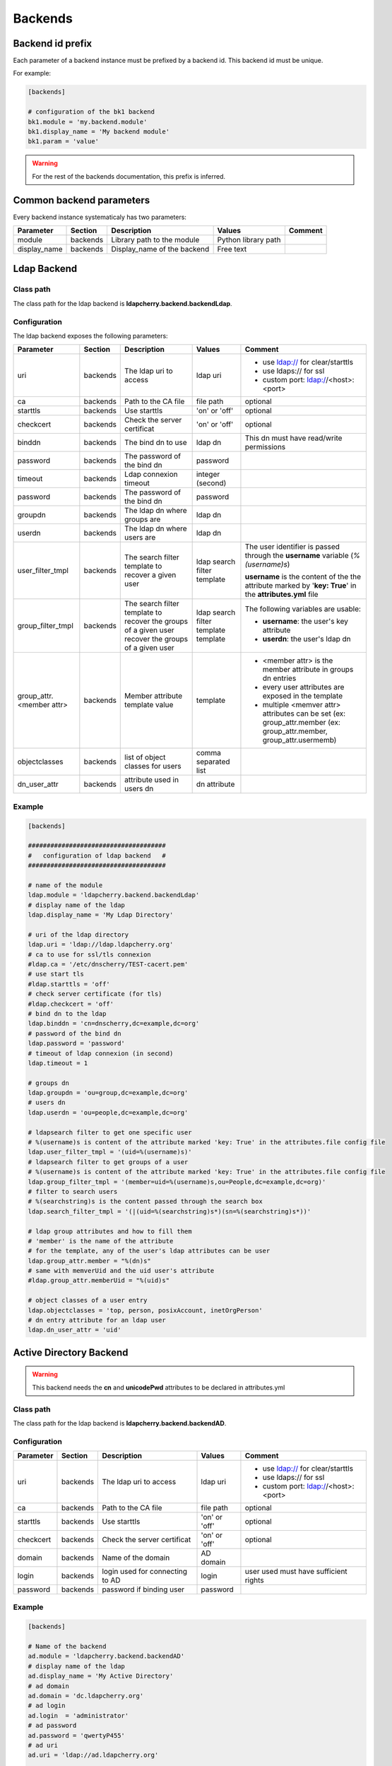 Backends
========

Backend id prefix
-----------------

Each parameter of a backend instance must be prefixed by a backend id.
This backend id must be unique.

For example:

.. sourcecode:: ini

    [backends]

    # configuration of the bk1 backend
    bk1.module = 'my.backend.module'
    bk1.display_name = 'My backend module'
    bk1.param = 'value'

.. warning::
    For the rest of the backends documentation, this prefix is inferred.

Common backend parameters
-------------------------

Every backend instance systematicaly has two parameters:

+---------------------+----------+------------------------------------+--------------------------+--------------------------------------------+
|      Parameter      | Section  |            Description             |           Values         |                Comment                     |
+=====================+==========+====================================+==========================+============================================+
| module              | backends | Library path to the module         | Python library path      |                                            |
+---------------------+----------+------------------------------------+--------------------------+--------------------------------------------+
| display_name        | backends | Display_name of the backend        | Free text                |                                            |
+---------------------+----------+------------------------------------+--------------------------+--------------------------------------------+

Ldap Backend
------------

Class path
^^^^^^^^^^

The class path for the ldap backend is **ldapcherry.backend.backendLdap**.

Configuration
^^^^^^^^^^^^^

The ldap backend exposes the following parameters:

+--------------------------+----------+------------------------------------+--------------------------+------------------------------------------------+
|      Parameter           | Section  |            Description             |           Values         |                Comment                         |
+==========================+==========+====================================+==========================+================================================+
| uri                      | backends | The ldap uri to access             | ldap uri                 | * use ldap:// for clear/starttls               |
|                          |          |                                    |                          | * use ldaps:// for ssl                         |
|                          |          |                                    |                          | * custom port: ldap://<host>:<port>            |
+--------------------------+----------+------------------------------------+--------------------------+------------------------------------------------+
| ca                       | backends | Path to the CA file                | file path                | optional                                       |
+--------------------------+----------+------------------------------------+--------------------------+------------------------------------------------+
| starttls                 | backends | Use starttls                       | 'on' or 'off'            | optional                                       |
+--------------------------+----------+------------------------------------+--------------------------+------------------------------------------------+
| checkcert                | backends | Check the server certificat        | 'on' or 'off'            | optional                                       |
+--------------------------+----------+------------------------------------+--------------------------+------------------------------------------------+
| binddn                   | backends | The bind dn to use                 | ldap dn                  | This dn must have read/write permissions       |
+--------------------------+----------+------------------------------------+--------------------------+------------------------------------------------+
| password                 | backends | The password of the bind dn        | password                 |                                                |
+--------------------------+----------+------------------------------------+--------------------------+------------------------------------------------+
| timeout                  | backends | Ldap connexion timeout             | integer (second)         |                                                |
+--------------------------+----------+------------------------------------+--------------------------+------------------------------------------------+
| password                 | backends | The password of the bind dn        | password                 |                                                |
+--------------------------+----------+------------------------------------+--------------------------+------------------------------------------------+
| groupdn                  | backends | The ldap dn where groups are       | ldap dn                  |                                                |
+--------------------------+----------+------------------------------------+--------------------------+------------------------------------------------+
| userdn                   | backends | The ldap dn where users are        | ldap dn                  |                                                |
+--------------------------+----------+------------------------------------+--------------------------+------------------------------------------------+
| user_filter_tmpl         | backends | The search filter template         | ldap search filter       | The user identifier is passed through          |
|                          |          | to recover a given user            | template                 | the **username** variable (*%(username)s*)     |
|                          |          |                                    |                          |                                                |
|                          |          |                                    |                          | **username** is the content of the             |
|                          |          |                                    |                          | the attribute marked by '**key: True**'        |
|                          |          |                                    |                          | in the **attributes.yml** file                 |
+--------------------------+----------+------------------------------------+--------------------------+------------------------------------------------+
| group_filter_tmpl        | backends | The search filter template to      | ldap search filter       | The following variables are usable:            |
|                          |          | recover the groups of a given user | template                 |                                                |
|                          |          | recover the groups of a given user | template                 | * **username**: the user's key attribute       |
|                          |          |                                    |                          | * **userdn**: the user's ldap dn               |
+--------------------------+----------+------------------------------------+--------------------------+------------------------------------------------+
| group_attr.<member attr> | backends | Member attribute template value    | template                 | * <member attr> is the member attribute        |
|                          |          |                                    |                          |   in groups dn entries                         |
|                          |          |                                    |                          | * every user attributes are exposed            |
|                          |          |                                    |                          |   in the template                              |
|                          |          |                                    |                          | * multiple <memver attr> attributes            |
|                          |          |                                    |                          |   can be set (ex: group_attr.member            |
|                          |          |                                    |                          |   (ex: group_attr.member, group_attr.usermemb) |
+--------------------------+----------+------------------------------------+--------------------------+------------------------------------------------+
| objectclasses            | backends | list of object classes for users   | comma separated list     |                                                |
+--------------------------+----------+------------------------------------+--------------------------+------------------------------------------------+
| dn_user_attr             | backends | attribute used in users dn         | dn attribute             |                                                |
+--------------------------+----------+------------------------------------+--------------------------+------------------------------------------------+


Example
^^^^^^^

.. sourcecode:: ini

   [backends]
    
   #####################################
   #   configuration of ldap backend   #
   #####################################
   
   # name of the module
   ldap.module = 'ldapcherry.backend.backendLdap'
   # display name of the ldap
   ldap.display_name = 'My Ldap Directory'
   
   # uri of the ldap directory
   ldap.uri = 'ldap://ldap.ldapcherry.org'
   # ca to use for ssl/tls connexion
   #ldap.ca = '/etc/dnscherry/TEST-cacert.pem'
   # use start tls
   #ldap.starttls = 'off'
   # check server certificate (for tls)
   #ldap.checkcert = 'off'
   # bind dn to the ldap
   ldap.binddn = 'cn=dnscherry,dc=example,dc=org'
   # password of the bind dn
   ldap.password = 'password'
   # timeout of ldap connexion (in second)
   ldap.timeout = 1
   
   # groups dn
   ldap.groupdn = 'ou=group,dc=example,dc=org'
   # users dn
   ldap.userdn = 'ou=people,dc=example,dc=org'
   
   # ldapsearch filter to get one specific user
   # %(username)s is content of the attribute marked 'key: True' in the attributes.file config file
   ldap.user_filter_tmpl = '(uid=%(username)s)'
   # ldapsearch filter to get groups of a user
   # %(username)s is content of the attribute marked 'key: True' in the attributes.file config file
   ldap.group_filter_tmpl = '(member=uid=%(username)s,ou=People,dc=example,dc=org)'
   # filter to search users
   # %(searchstring)s is the content passed through the search box
   ldap.search_filter_tmpl = '(|(uid=%(searchstring)s*)(sn=%(searchstring)s*))'
   
   # ldap group attributes and how to fill them
   # 'member' is the name of the attribute
   # for the template, any of the user's ldap attributes can be user
   ldap.group_attr.member = "%(dn)s"
   # same with memverUid and the uid user's attribute
   #ldap.group_attr.memberUid = "%(uid)s"
   
   # object classes of a user entry
   ldap.objectclasses = 'top, person, posixAccount, inetOrgPerson'
   # dn entry attribute for an ldap user
   ldap.dn_user_attr = 'uid'


Active Directory Backend
------------------------

.. warning:: This backend needs the **cn** and **unicodePwd** attributes to be declared in attributes.yml

Class path
^^^^^^^^^^

The class path for the ldap backend is **ldapcherry.backend.backendAD**.

Configuration
^^^^^^^^^^^^^

+--------------------------+----------+------------------------------------+--------------------------+--------------------------------------------+
|      Parameter           | Section  |            Description             |           Values         |                Comment                     |
+==========================+==========+====================================+==========================+============================================+
| uri                      | backends | The ldap uri to access             | ldap uri                 | * use ldap:// for clear/starttls           |
|                          |          |                                    |                          | * use ldaps:// for ssl                     |
|                          |          |                                    |                          | * custom port: ldap://<host>:<port>        |
+--------------------------+----------+------------------------------------+--------------------------+--------------------------------------------+
| ca                       | backends | Path to the CA file                | file path                | optional                                   |
+--------------------------+----------+------------------------------------+--------------------------+--------------------------------------------+
| starttls                 | backends | Use starttls                       | 'on' or 'off'            | optional                                   |
+--------------------------+----------+------------------------------------+--------------------------+--------------------------------------------+
| checkcert                | backends | Check the server certificat        | 'on' or 'off'            | optional                                   |
+--------------------------+----------+------------------------------------+--------------------------+--------------------------------------------+
| domain                   | backends | Name of the domain                 | AD domain                |                                            |
+--------------------------+----------+------------------------------------+--------------------------+--------------------------------------------+
| login                    | backends | login used for connecting to AD    | login                    | user used must have sufficient rights      |
+--------------------------+----------+------------------------------------+--------------------------+--------------------------------------------+
| password                 | backends | password if binding user           | password                 |                                            |
+--------------------------+----------+------------------------------------+--------------------------+--------------------------------------------+

Example
^^^^^^^

.. sourcecode:: ini


    [backends]

    # Name of the backend
    ad.module = 'ldapcherry.backend.backendAD'
    # display name of the ldap
    ad.display_name = 'My Active Directory'
    # ad domain
    ad.domain = 'dc.ldapcherry.org'
    # ad login
    ad.login  = 'administrator'
    # ad password 
    ad.password = 'qwertyP455'
    # ad uri
    ad.uri = 'ldap://ad.ldapcherry.org'
    
    ## ca to use for ssl/tls connexion
    #ad.ca = '/etc/dnscherry/TEST-cacert.pem'
    ## use start tls
    #ad.starttls = 'off'
    ## check server certificate (for tls)
    #ad.checkcert = 'off'
    
Demo Backend
------------

.. warning:: This backend is only meant for demo.

Class path
^^^^^^^^^^

The class path for the ldap backend is **ldapcherry.backend.backendDemo**.

Configuration
^^^^^^^^^^^^^
+-------------------+----------+----------------------------+----------------------+----------------------------+
|      Parameter    | Section  |            Description     |           Values     |                Comment     |
+===================+==========+============================+======================+============================+
| admin.user        | backends | Login for default admin    | string               | optional, default: 'admin' |
+-------------------+----------+----------------------------+----------------------+----------------------------+
| admin.password    | backends | Password for default admin | string               | optional, default: 'admin' |
+-------------------+----------+----------------------------+----------------------+----------------------------+
| admin.groups      | backends | Groups for default admin   | comma separated list |                            |
+-------------------+----------+----------------------------+----------------------+----------------------------+
| basic.user        | backends | Login for default user     | string               | optional, default: 'user'  |
+-------------------+----------+----------------------------+----------------------+----------------------------+
| basic.password    | backends | Password for default user  | string               | optional, default: 'user'  |
+-------------------+----------+----------------------------+----------------------+----------------------------+
| basic.groups      | backends | Groups for default user    | comma separated list |                            |
+-------------------+----------+----------------------------+----------------------+----------------------------+
| pwd_attr          | backends | Password attribute name    | string               |                            |
+-------------------+----------+----------------------------+----------------------+----------------------------+
| search_attributes | backends | Attributes used for search | comma separated list |                            |
+-------------------+----------+----------------------------+----------------------+----------------------------+

Example
^^^^^^^

.. sourcecode:: ini

    [backends]

    # path to the module
    demo.module = 'ldapcherry.backend.backendDemo'
    # display name of the module
    demo.display_name  = 'Demo Backend'

    ## admin user login (optional, default: 'admin')
    #demo.admin.user = 'admin'
    ## admin user password (optional: default 'admin')
    #demo.admin.password = 'admin'
    # groups for the default admin user (comma separated)
    demo.admin.groups  = 'DnsAdmins'

    ## basic user login (optional, default: 'user')
    #demo.basic.user = 'user'
    ## admin user password (optional: default 'user')
    #demo.basic.password = 'user'
    # groups for the default basic user (comma separated)
    demo.basic.groups  = 'Test 2, Test 1'

    # password attribute used for auth
    demo.pwd_attr = 'userPassword'
    # attributes to search on
    demo.search_attributes = 'cn, sn, givenName, uid'

